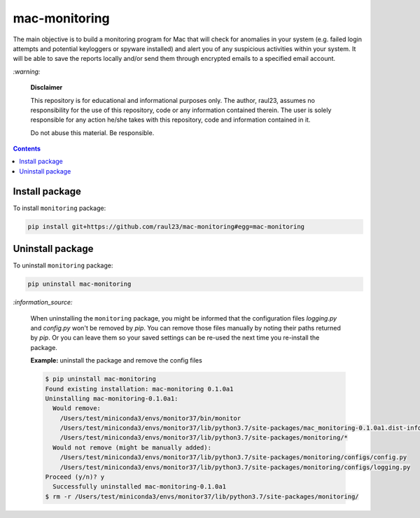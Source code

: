 ==============
mac-monitoring
==============

.. raw:: html

  <p align="center">
    <br> 🚧 &nbsp;&nbsp;&nbsp;<b>Work-In-Progress</b>
  </p>
  
The main objective is to build a monitoring program for Mac that will check for
anomalies in your system (e.g. failed login attempts and potential keyloggers
or spyware installed) and alert you of any suspicious activities within your
system. It will be able to save the reports locally and/or send them through
encrypted emails to a specified email account.

`:warning:`

  **Disclaimer**

  This repository is for educational and informational purposes only. The
  author, raul23, assumes no responsibility for the use of this repository,
  code or any information contained therein. The user is solely responsible for
  any action he/she takes with this repository, code and information contained
  in it.

  Do not abuse this material. Be responsible.

.. contents:: **Contents**
   :depth: 3
   :local:
   :backlinks: top

Install package
===============
To install ``monitoring`` package:

.. code-block:: bash

   pip install git+https://github.com/raul23/mac-monitoring#egg=mac-monitoring

Uninstall package
=================
To uninstall ``monitoring`` package:

.. code-block:: bash

   pip uninstall mac-monitoring
   
`:information_source:`

   When uninstalling the ``monitoring`` package, you might be informed
   that the configuration files *logging.py* and *config.py* won't be
   removed by *pip*. You can remove those files manually by noting their paths
   returned by *pip*. Or you can leave them so your saved settings can be
   re-used the next time you re-install the package.

   **Example:** uninstall the package and remove the config files

   .. code-block:: console
   
      $ pip uninstall mac-monitoring
      Found existing installation: mac-monitoring 0.1.0a1
      Uninstalling mac-monitoring-0.1.0a1:
        Would remove:
          /Users/test/miniconda3/envs/monitor37/bin/monitor
          /Users/test/miniconda3/envs/monitor37/lib/python3.7/site-packages/mac_monitoring-0.1.0a1.dist-info/*
          /Users/test/miniconda3/envs/monitor37/lib/python3.7/site-packages/monitoring/*
        Would not remove (might be manually added):
          /Users/test/miniconda3/envs/monitor37/lib/python3.7/site-packages/monitoring/configs/config.py
          /Users/test/miniconda3/envs/monitor37/lib/python3.7/site-packages/monitoring/configs/logging.py
      Proceed (y/n)? y
        Successfully uninstalled mac-monitoring-0.1.0a1
      $ rm -r /Users/test/miniconda3/envs/monitor37/lib/python3.7/site-packages/monitoring/
   
